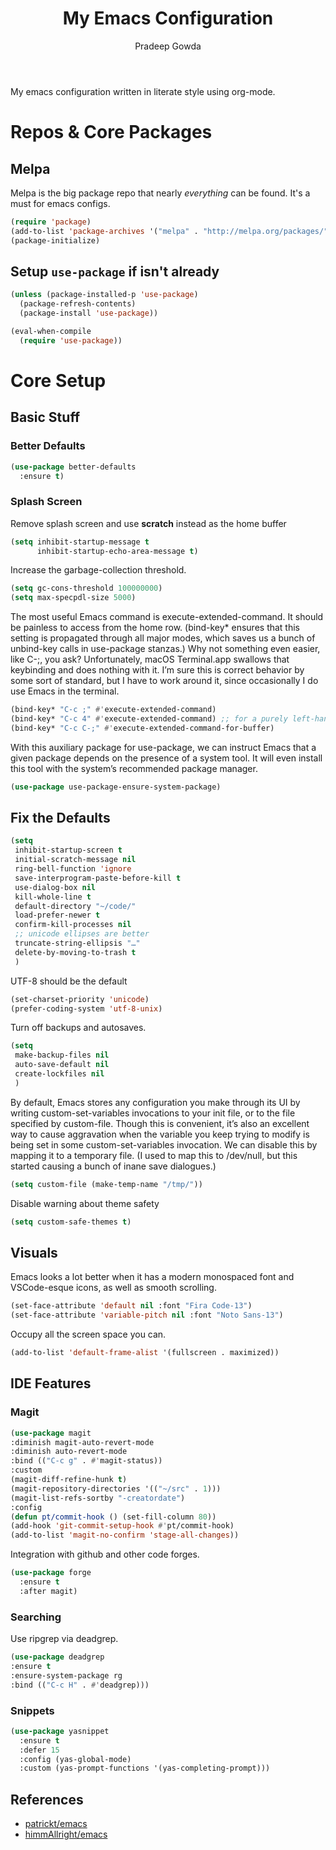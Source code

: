 #+TITLE: My Emacs Configuration
#+AUTHOR: Pradeep Gowda
#+EMAIL: btbytes@gmail.com
#+OPTIONS: num:nil 

My emacs configuration written in literate style using org-mode.

* Repos & Core Packages
** Melpa 
Melpa is the big package repo that nearly /everything/ can be
found. It's a must for emacs configs.

#+BEGIN_SRC emacs-lisp
(require 'package)
(add-to-list 'package-archives '("melpa" . "http://melpa.org/packages/"))
(package-initialize)
#+END_SRC

** Setup =use-package= if isn't already
#+BEGIN_SRC emacs-lisp
(unless (package-installed-p 'use-package)
  (package-refresh-contents)
  (package-install 'use-package))

(eval-when-compile
  (require 'use-package))
#+END_SRC

* Core Setup
** Basic Stuff

*** Better Defaults
#+BEGIN_SRC emacs-lisp
  (use-package better-defaults
    :ensure t)
#+END_SRC

*** Splash Screen
Remove splash screen and use *scratch* instead as the home buffer
#+BEGIN_SRC emacs-lisp
  (setq inhibit-startup-message t
        inhibit-startup-echo-area-message t)
#+END_SRC

Increase the garbage-collection threshold.

#+begin_src emacs-lisp
  (setq gc-cons-threshold 100000000)
  (setq max-specpdl-size 5000)
#+end_src


The most useful Emacs command is execute-extended-command. It should be painless to access from the home row. (bind-key* ensures that this setting is propagated through all major modes, which saves us a bunch of unbind-key calls in use-package stanzas.) Why not something even easier, like C-;, you ask? Unfortunately, macOS Terminal.app swallows that keybinding and does nothing with it. I’m sure this is correct behavior by some sort of standard, but I have to work around it, since occasionally I do use Emacs in the terminal.

#+begin_src emacs-lisp
  (bind-key* "C-c ;" #'execute-extended-command)
  (bind-key* "C-c 4" #'execute-extended-command) ;; for a purely left-handed combo
  (bind-key* "C-c C-;" #'execute-extended-command-for-buffer)
#+end_src

With this auxiliary package for use-package, we can instruct Emacs that a given package depends on the presence of a system tool. It will even install this tool with the system’s recommended package manager.

#+begin_src emacs-lisp
  (use-package use-package-ensure-system-package)
#+end_src


** Fix the Defaults

#+begin_src emacs-lisp
  (setq
   inhibit-startup-screen t
   initial-scratch-message nil
   ring-bell-function 'ignore
   save-interprogram-paste-before-kill t
   use-dialog-box nil
   kill-whole-line t
   default-directory "~/code/"
   load-prefer-newer t
   confirm-kill-processes nil
   ;; unicode ellipses are better
   truncate-string-ellipsis "…"
   delete-by-moving-to-trash t
   )
#+end_src

UTF-8 should be the default
#+begin_src emacs-lisp
  (set-charset-priority 'unicode)
  (prefer-coding-system 'utf-8-unix)
#+end_src

Turn off backups and autosaves.

#+begin_src emacs-lisp
  (setq
   make-backup-files nil
   auto-save-default nil
   create-lockfiles nil
   )
#+end_src

By default, Emacs stores any configuration you make through its UI by writing custom-set-variables invocations to your init file, or to the file specified by custom-file. Though this is convenient, it’s also an excellent way to cause aggravation when the variable you keep trying to modify is being set in some custom-set-variables invocation. We can disable this by mapping it to a temporary file. (I used to map this to /dev/null, but this started causing a bunch of inane save dialogues.)

#+begin_src emacs-lisp
  (setq custom-file (make-temp-name "/tmp/"))
#+end_src

Disable warning about theme safety

#+begin_src emacs-lisp
  (setq custom-safe-themes t)
#+end_src

** Visuals

Emacs looks a lot better when it has a modern monospaced font and VSCode-esque icons, as well as smooth scrolling.

#+begin_src emacs-lisp
  (set-face-attribute 'default nil :font "Fira Code-13")
  (set-face-attribute 'variable-pitch nil :font "Noto Sans-13")
#+end_src

Occupy all the screen space you can.

#+begin_src emacs-lisp
(add-to-list 'default-frame-alist '(fullscreen . maximized))
#+end_src

** IDE Features

*** Magit

#+begin_src emacs-lisp
  (use-package magit
  :diminish magit-auto-revert-mode
  :diminish auto-revert-mode
  :bind (("C-c g" . #'magit-status))
  :custom
  (magit-diff-refine-hunk t)
  (magit-repository-directories '(("~/src" . 1)))
  (magit-list-refs-sortby "-creatordate")
  :config
  (defun pt/commit-hook () (set-fill-column 80))
  (add-hook 'git-commit-setup-hook #'pt/commit-hook)
  (add-to-list 'magit-no-confirm 'stage-all-changes))
#+end_src

Integration with github and other code forges.

#+begin_src emacs-lisp
  (use-package forge
    :ensure t
    :after magit)
#+end_src

*** Searching

Use ripgrep via deadgrep.

#+begin_src emacs-lisp
  (use-package deadgrep
  :ensure t
  :ensure-system-package rg
  :bind (("C-c H" . #'deadgrep)))
#+end_src

*** Snippets

#+begin_src emacs-lisp
  (use-package yasnippet
    :ensure t
    :defer 15
    :config (yas-global-mode)
    :custom (yas-prompt-functions '(yas-completing-prompt)))
#+end_src


** References

- [[https://github.com/patrickt/emacs/blob/master/readme.org][patrickt/emacs]]
- [[https://github.com/himmAllRight/dotfiles/tree/master/emacs][himmAllright/emacs]]
